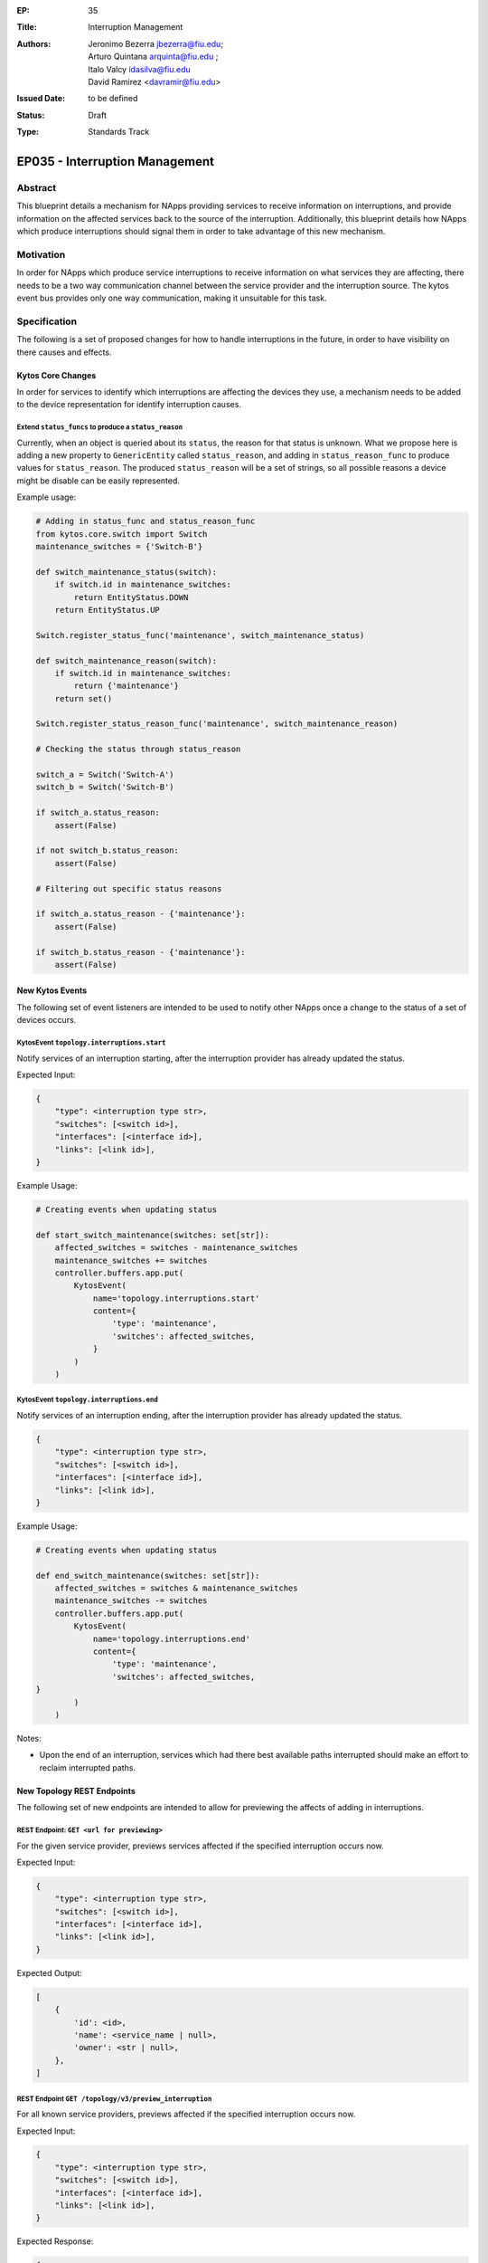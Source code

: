 :EP: 35
:Title: Interruption Management
:Authors:
    - Jeronimo Bezerra jbezerra@fiu.edu;
    - Arturo Quintana arquinta@fiu.edu ;
    - Italo Valcy idasilva@fiu.edu
    - David Ramirez <davramir@fiu.edu>
:Issued Date: to be defined
:Status: Draft
:Type: Standards Track

*******************************
EP035 - Interruption Management
*******************************

########
Abstract
########

This blueprint details a mechanism for NApps providing services
to receive information on interruptions,
and provide information on the affected services back
to the source of the interruption.
Additionally, this blueprint details how NApps which produce
interruptions should signal them in order to take advantage
of this new mechanism.

##########
Motivation
##########

In order for NApps which produce service interruptions
to receive information on what services they are affecting,
there needs to be a two way communication channel between
the service provider and the interruption source.
The kytos event bus provides only one way communication,
making it unsuitable for this task.

#############
Specification
#############

The following is a set of proposed changes for
how to handle interruptions in the future,
in order to have visibility on there causes and effects.

Kytos Core Changes
##################

In order for services to identify which interruptions are affecting the devices
they use, a mechanism needs to be added to the device representation for
identify interruption causes.


Extend ``status_funcs`` to produce a ``status_reason``
======================================================

Currently, when an object is queried about its ``status``,
the reason for that status is unknown.
What we propose here is adding a new property to
``GenericEntity`` called ``status_reason``,
and adding in ``status_reason_func``
to produce values for ``status_reason``.
The produced ``status_reason`` will be a set of strings,
so all possible reasons a device might be disable
can be easily represented.

Example usage:

.. code-block:: python3

    # Adding in status_func and status_reason_func
    from kytos.core.switch import Switch
    maintenance_switches = {'Switch-B'}

    def switch_maintenance_status(switch):
        if switch.id in maintenance_switches:
            return EntityStatus.DOWN
        return EntityStatus.UP

    Switch.register_status_func('maintenance', switch_maintenance_status)

    def switch_maintenance_reason(switch):
        if switch.id in maintenance_switches:
            return {'maintenance'}
        return set()

    Switch.register_status_reason_func('maintenance', switch_maintenance_reason)

    # Checking the status through status_reason

    switch_a = Switch('Switch-A')
    switch_b = Switch('Switch-B')

    if switch_a.status_reason:
        assert(False)

    if not switch_b.status_reason:
        assert(False)

    # Filtering out specific status reasons

    if switch_a.status_reason - {'maintenance'}:
        assert(False)

    if switch_b.status_reason - {'maintenance'}:
        assert(False)


New Kytos Events
################

The following set of event listeners are intended to be used to notify
other NApps once a change to the status of a set of devices occurs.

KytosEvent ``topology.interruptions.start``
===========================================

Notify services of an interruption starting,
after the interruption provider has already updated the status.

Expected Input:

.. code-block:: python3

    {
        "type": <interruption type str>,
        "switches": [<switch id>],
        "interfaces": [<interface id>],
        "links": [<link id>],
    }

Example Usage:

.. code-block:: python3

    # Creating events when updating status

    def start_switch_maintenance(switches: set[str]):
        affected_switches = switches - maintenance_switches
        maintenance_switches += switches
        controller.buffers.app.put(
            KytosEvent(
                name='topology.interruptions.start'
                content={
                    'type': 'maintenance',
                    'switches': affected_switches,
                }
            )
        )



KytosEvent ``topology.interruptions.end``
=========================================

Notify services of an interruption ending,
after the interruption provider has already updated the status.

.. code-block:: python3

    {
        "type": <interruption type str>,
        "switches": [<switch id>],
        "interfaces": [<interface id>],
        "links": [<link id>],
    }

Example Usage:

.. code-block:: python3

    # Creating events when updating status

    def end_switch_maintenance(switches: set[str]):
        affected_switches = switches & maintenance_switches
        maintenance_switches -= switches
        controller.buffers.app.put(
            KytosEvent(
                name='topology.interruptions.end'
                content={
                    'type': 'maintenance',
                    'switches': affected_switches,
    }
            )
        )

Notes:

- Upon the end of an interruption, services which had there best available paths interrupted should make an effort to reclaim interrupted paths.


New Topology REST Endpoints
###########################

The following set of new endpoints are intended to allow
for previewing the affects of adding in interruptions.

REST Endpoint: ``GET <url for previewing>``
======================================

For the given service provider,
previews services affected if the specified interruption occurs now.

Expected Input:

.. code-block:: json

    {
        "type": <interruption type str>,
        "switches": [<switch id>],
        "interfaces": [<interface id>],
        "links": [<link id>],
    }

Expected Output:

.. code-block:: json

    [
        {
            'id': <id>,
            'name': <service_name | null>,
            'owner': <str | null>,
        },
    ]

REST Endpoint ``GET /topology/v3/preview_interruption``
=======================================================

For all known service providers,
previews affected if the specified interruption occurs now.

Expected Input:

.. code-block:: json

    {
        "type": <interruption type str>,
        "switches": [<switch id>],
        "interfaces": [<interface id>],
        "links": [<link id>],
    }


Expected Response:

.. code-block:: json

    {
        <provider name str>: [
            {
                'id': <id>,
                'name': <service_name>,
                'owner': <str | null>,
            },
        ],
    }

Specifying Service Providers
############################

In order to specify service providers,
a new variable will be added into ``kytos/topology``
settings called ``SERVICE_PROVIDERS``.

.. code-block:: python

    SERVICE_PROVIDERS = {
        '<service provider name>': '<url for previewing>'
    }

##############
Rejected Ideas
##############

Several different approaches had been considered during the creation of this blueprint.
Originally it was intended that a REST API would be developed for controlling
the state of interruptions in addition to querying there effects.
That version of this proposal would have also required
extending topology to manage the state of interruptions.
